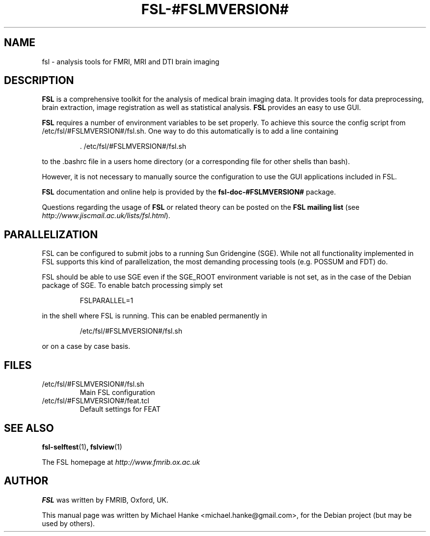 .TH "FSL-#FSLMVERSION#" "1" "April 2009" "Michael Hanke" ""
.SH "NAME"
fsl \- analysis tools for FMRI, MRI and DTI brain imaging
.SH "DESCRIPTION"
\fBFSL\fR is a comprehensive toolkit for the analysis of medical brain
imaging data.  It provides tools for data preprocessing, brain
extraction, image registration as well as statistical analysis.
\fBFSL\fR provides an easy to use GUI.
.PP
\fBFSL\fR requires a number of environment variables to be set properly.
To achieve this source the config script from /etc/fsl/#FSLMVERSION#/fsl.sh.  One way
to do this automatically is to add a line containing
.IP
 \. /etc/fsl/#FSLMVERSION#/fsl.sh
.PP
to the .bashrc file in a users home directory (or a corresponding file
for other shells than bash).
.PP
However, it is not necessary to manually source the configuration to use
the GUI applications included in FSL.
.PP
\fBFSL\fR documentation and online help is provided by the \fBfsl-doc-#FSLMVERSION#\fR
package.
.PP
Questions regarding the usage of \fBFSL\fR or related theory can be
posted on the
\fBFSL mailing list\fR (see \fIhttp://www.jiscmail.ac.uk/lists/fsl.html\fR).
.SH "PARALLELIZATION"
FSL can be configured to submit jobs to a running Sun Gridengine (SGE). While
not all functionality implemented in FSL supports this kind of parallelization,
the most demanding processing tools (e.g. POSSUM and FDT) do.
.PP
FSL should be able to use SGE even if the SGE_ROOT environment variable is not
set, as in the case of the Debian package of SGE. To enable batch processing
simply set
.IP
FSLPARALLEL=1
.PP
in the shell where FSL is running. This can be enabled permanently in
.IP
/etc/fsl/#FSLMVERSION#/fsl.sh
.PP
or on a case by case basis.
.SH "FILES"
.IP /etc/fsl/#FSLMVERSION#/fsl.sh
Main FSL configuration
.IP /etc/fsl/#FSLMVERSION#/feat.tcl
Default settings for FEAT
.SH "SEE ALSO"
.BR fsl-selftest "(1)",
.BR fslview "(1)"
.PP
The FSL homepage at
.I http://www.fmrib.ox.ac.uk
.SH "AUTHOR"
\fBFSL\fR was written by FMRIB, Oxford, UK.
.PP
This manual page was written by Michael Hanke <michael.hanke@gmail.com>,
for the Debian project (but may be used by others).
